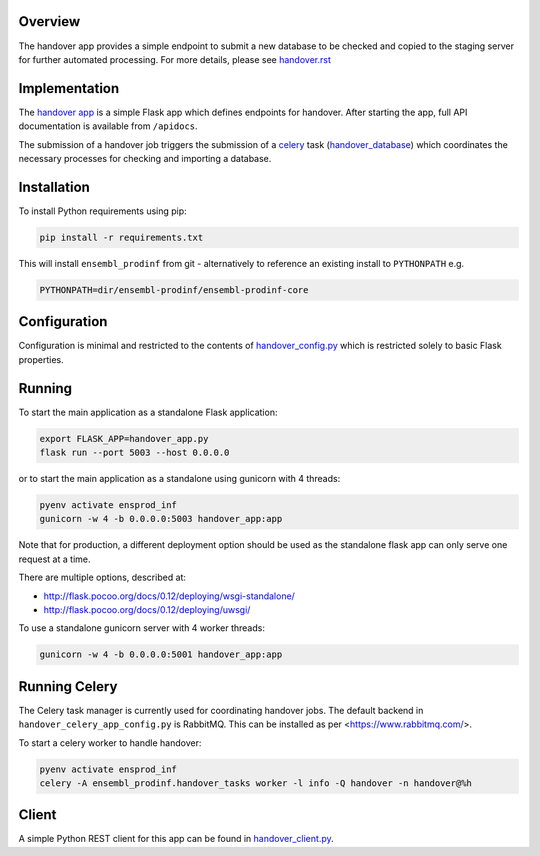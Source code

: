 Overview
========

The handover app provides a simple endpoint to submit a new database to be checked and copied to the staging server for further automated processing. For more details, please see `handover.rst <https://github.com/Ensembl/ensembl-prodinf-core/blob/master/docs/handover.rst>`_

Implementation
==============

The `handover app <./handover_app.py>`_ is a simple Flask app which defines endpoints for handover. After starting the app, full API documentation is available from ``/apidocs``.

The submission of a handover job triggers the submission of a `celery <https://github.com/Ensembl/ensembl-prodinf-core/blob/master/docs/celery.rst>`_ task (`handover_database <https://github.com/Ensembl/ensembl-prodinf-core/blob/master/ensembl_prodinf/handover_tasks.py>`_) which coordinates the necessary processes for checking and importing a database.

Installation
============

To install Python requirements using pip:

.. code-block:: bash

  pip install -r requirements.txt

This will install ``ensembl_prodinf`` from git - alternatively to reference an existing install to ``PYTHONPATH`` e.g.

.. code-block:: bash

  PYTHONPATH=dir/ensembl-prodinf/ensembl-prodinf-core


Configuration
=============

Configuration is minimal and restricted to the contents of `handover_config.py <./handover_config.py>`_ which is restricted solely to basic Flask properties.

Running
=======

To start the main application as a standalone Flask application:

.. code-block:: bash

  export FLASK_APP=handover_app.py
  flask run --port 5003 --host 0.0.0.0

or to start the main application as a standalone using gunicorn with 4 threads:

.. code-block:: bash

  pyenv activate ensprod_inf
  gunicorn -w 4 -b 0.0.0.0:5003 handover_app:app

Note that for production, a different deployment option should be used as the standalone flask app can only serve one request at a time.

There are multiple options, described at:

* http://flask.pocoo.org/docs/0.12/deploying/wsgi-standalone/
* http://flask.pocoo.org/docs/0.12/deploying/uwsgi/

To use a standalone gunicorn server with 4 worker threads:

.. code-block:: bash

  gunicorn -w 4 -b 0.0.0.0:5001 handover_app:app

Running Celery
==============
The Celery task manager is currently used for coordinating handover jobs. The default backend in ``handover_celery_app_config.py`` is RabbitMQ. This can be installed as per <https://www.rabbitmq.com/>.

To start a celery worker to handle handover:

.. code-block:: bash

  pyenv activate ensprod_inf
  celery -A ensembl_prodinf.handover_tasks worker -l info -Q handover -n handover@%h


Client
======

A simple Python REST client for this app can be found in `handover_client.py <https://github.com/Ensembl/ensembl-prodinf-core/blob/master/ensembl_prodinf/handover_client.py>`_.
